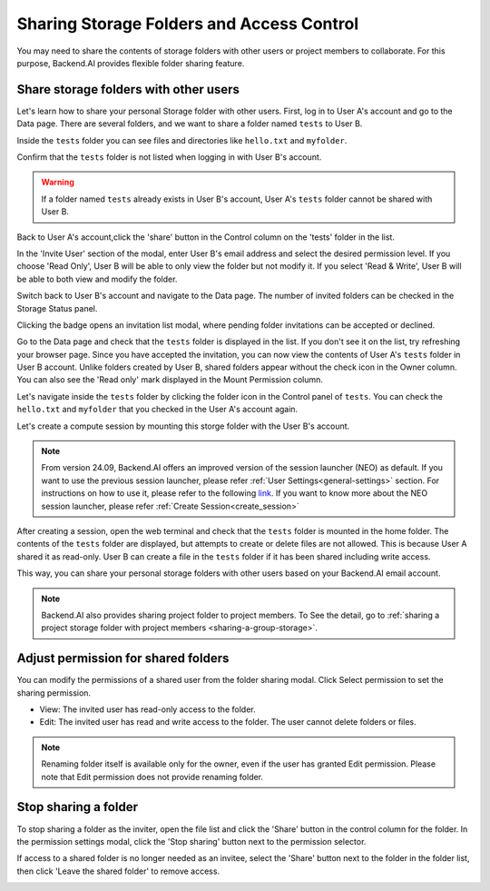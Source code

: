 ========================================================
Sharing Storage Folders and Access Control
========================================================

You may need to share the contents of storage folders with other users or project
members to collaborate. For this purpose, Backend.AI provides flexible folder
sharing feature.


Share storage folders with other users
-----------------------------------------------

Let's learn how to share your personal Storage folder with other users. First,
log in to User A's account and go to the Data page. There are several
folders, and we want to share a folder named ``tests`` to User B.

.. image:: list_of_vfolders_A.png

Inside the ``tests`` folder you can see files and directories like ``hello.txt``
and ``myfolder``.

.. image:: test_vfolder_explorer_A.png

Confirm that the ``tests`` folder is not listed when logging in with User B's
account.

.. image:: no_test_vfolder_in_B.png

.. warning::
   If a folder named ``tests`` already exists in User B's account, User A's
   ``tests`` folder cannot be shared with User B.

Back to User A's account,click the 'share' button in the Control column on the 
'tests' folder in the list.

.. image:: share_button_on_list.png
   :alt: share button

In the 'Invite User' section of the modal, enter User B's email address and 
select the desired permission level. If you choose 'Read Only', User B will be 
able to only view the folder but not modify it. If you select 'Read & Write', 
User B will be able to both view and modify the folder.

.. image:: send_vfolder_invitation.png
   :width: 600
   :align: center

Switch back to User B's account and navigate to the Data page.
The number of invited folders can be checked in the Storage Status panel.

.. image:: pending_invitations.png
   :alt: Pending invitations modal

Clicking the badge opens an invitation list modal, where pending folder invitations
can be accepted or declined.

.. image:: invitation_accept.png
   :width: 350
   :align: center

Go to the Data page and check that the ``tests`` folder is displayed in
the list. If you don't see it on the list, try refreshing your browser page.
Since you have accepted the invitation, you can now view the contents of User
A's ``tests`` folder in User B account. Unlike folders created by User B, 
shared folders appear without the check icon in the Owner column. You 
can also see the 'Read only' mark displayed in the Mount Permission column.

.. image:: test_vfolder_listed_in_B.png

Let's navigate inside the ``tests`` folder by clicking the folder icon in the
Control panel of ``tests``. You can check the ``hello.txt`` and ``myfolder``
that you checked in the User A's account again. 

.. image:: folder_explorer_in_B.png

Let's create a compute session
by mounting this storge folder with the User B's account.

.. image:: launch_session_with_test_mounted_B.png
   :width: 100%
   :align: center

.. note::
   From version 24.09, Backend.AI offers an improved version of the session launcher (NEO)
   as default. If you want to use the previous session launcher, please refer :ref:`User Settings<general-settings>` 
   section. For instructions on how to use it, please refer to the following `link <https://webui.docs.backend.ai/en/23.09_a/sessions_all/sessions_all.html>`_. 
   If you want to know more about the NEO session launcher, please refer :ref:`Create Session<create_session>`

After creating a session, open the web terminal and check that the ``tests``
folder is mounted in the home folder. The contents of the ``tests`` folder are
displayed, but attempts to create or delete files are not allowed. This is
because User A shared it as read-only. User B can create a file in the ``tests``
folder if it has been shared including write access.

.. image:: file_operations_on_shared_test_folder.png
   :width: 80%
   :align: center

This way, you can share your personal storage folders with other users based on
your Backend.AI email account.

.. note::
   Backend.AI also provides sharing project folder to project members.
   To See the detail, go to :ref:`sharing a project storage folder with project members <sharing-a-group-storage>`.


Adjust permission for shared folders
------------------------------------

You can modify the permissions of a shared user from the folder sharing modal. 
Click Select permission to set the sharing permission.

* View: The invited user has read-only access to the folder.
* Edit: The invited user has read and write access to the folder. The user
  cannot delete folders or files.

.. image:: modify_perm.png
   :width: 500
   :align: center

.. note::
   Renaming folder itself is available only for the owner, even if the user has granted
   Edit permission. Please note that Edit permission does not provide
   renaming folder.


Stop sharing a folder
---------------------

To stop sharing a folder as the inviter, open the file list and click the 'Share' button in the
control column for the folder. In the permission settings modal, click the 'Stop sharing' button
next to the permission selector.

.. image:: modify_permission_and_stop_sharing.png
   :width: 500
   :align: center

If access to a shared folder is no longer needed as an invitee, select the 'Share' button next to
the folder in the folder list, then click 'Leave the shared folder' to remove access.

.. image:: leave_shared_folder.png
   :width: 500
   :align: center